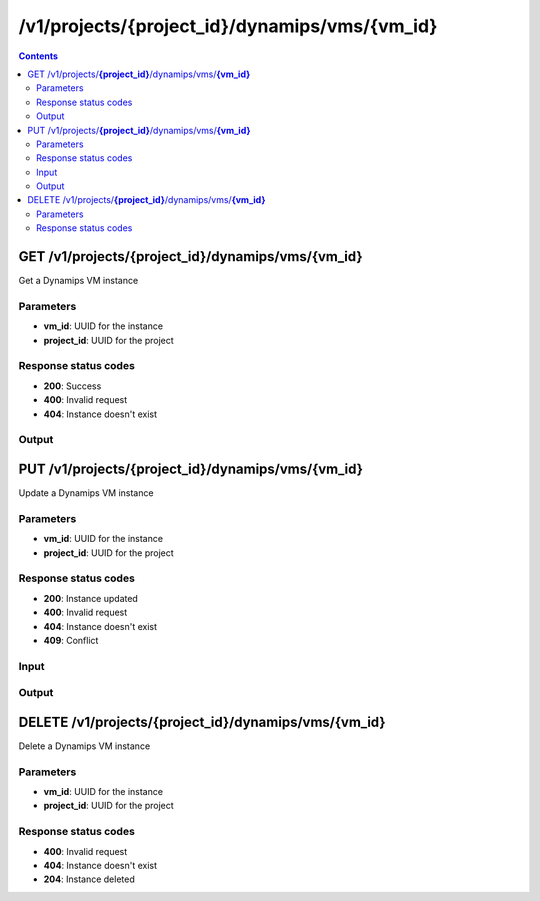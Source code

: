 /v1/projects/{project_id}/dynamips/vms/{vm_id}
----------------------------------------------------------------------------------------------------------------------

.. contents::

GET /v1/projects/**{project_id}**/dynamips/vms/**{vm_id}**
~~~~~~~~~~~~~~~~~~~~~~~~~~~~~~~~~~~~~~~~~~~~~~~~~~~~~~~~~~~~~~~~~~~~~~~~~~~~~~~~~~~~~~~~~~~~~~~~~~~~~~~~~~~~~~~~~~~~~~~~~~~~~~~~~~~~~~~~~~~~~~
Get a Dynamips VM instance

Parameters
**********
- **vm_id**: UUID for the instance
- **project_id**: UUID for the project

Response status codes
**********************
- **200**: Success
- **400**: Invalid request
- **404**: Instance doesn't exist

Output
*******
.. raw:: html

    <table>
    <tr>                 <th>Name</th>                 <th>Mandatory</th>                 <th>Type</th>                 <th>Description</th>                 </tr>
    <tr><td>aux</td>                    <td> </td>                     <td>integer</td>                     <td>auxiliary console TCP port</td>                     </tr>
    <tr><td>chassis</td>                    <td> </td>                     <td>string</td>                     <td>router chassis model</td>                     </tr>
    <tr><td>clock_divisor</td>                    <td> </td>                     <td>integer</td>                     <td>clock divisor</td>                     </tr>
    <tr><td>confreg</td>                    <td> </td>                     <td>string</td>                     <td>configuration register</td>                     </tr>
    <tr><td>console</td>                    <td> </td>                     <td>integer</td>                     <td>console TCP port</td>                     </tr>
    <tr><td>disk0</td>                    <td> </td>                     <td>integer</td>                     <td>disk0 size in MB</td>                     </tr>
    <tr><td>disk1</td>                    <td> </td>                     <td>integer</td>                     <td>disk1 size in MB</td>                     </tr>
    <tr><td>dynamips_id</td>                    <td>&#10004;</td>                     <td>integer</td>                     <td>ID to use with Dynamips</td>                     </tr>
    <tr><td>exec_area</td>                    <td> </td>                     <td>integer</td>                     <td>exec area value</td>                     </tr>
    <tr><td>idlemax</td>                    <td> </td>                     <td>integer</td>                     <td>idlemax value</td>                     </tr>
    <tr><td>idlepc</td>                    <td> </td>                     <td>string</td>                     <td>Idle-PC value</td>                     </tr>
    <tr><td>idlesleep</td>                    <td> </td>                     <td>integer</td>                     <td>idlesleep value</td>                     </tr>
    <tr><td>image</td>                    <td> </td>                     <td>string</td>                     <td>path to the IOS image</td>                     </tr>
    <tr><td>iomem</td>                    <td> </td>                     <td>integer</td>                     <td>I/O memory percentage</td>                     </tr>
    <tr><td>mac_addr</td>                    <td> </td>                     <td>string</td>                     <td>base MAC address</td>                     </tr>
    <tr><td>midplane</td>                    <td> </td>                     <td>enum</td>                     <td>Possible values: std, vxr</td>                     </tr>
    <tr><td>mmap</td>                    <td> </td>                     <td>boolean</td>                     <td>MMAP feature</td>                     </tr>
    <tr><td>name</td>                    <td>&#10004;</td>                     <td>string</td>                     <td>Dynamips VM instance name</td>                     </tr>
    <tr><td>npe</td>                    <td> </td>                     <td>enum</td>                     <td>Possible values: npe-100, npe-150, npe-175, npe-200, npe-225, npe-300, npe-400, npe-g2</td>                     </tr>
    <tr><td>nvram</td>                    <td> </td>                     <td>integer</td>                     <td>amount of NVRAM in KB</td>                     </tr>
    <tr><td>platform</td>                    <td> </td>                     <td>string</td>                     <td>platform</td>                     </tr>
    <tr><td>power_supplies</td>                    <td> </td>                     <td>array</td>                     <td>Power supplies status</td>                     </tr>
    <tr><td>private_config</td>                    <td> </td>                     <td>string</td>                     <td>path to the IOS private configuration file</td>                     </tr>
    <tr><td>private_config_base64</td>                    <td> </td>                     <td>string</td>                     <td>private configuration base64 encoded</td>                     </tr>
    <tr><td>project_id</td>                    <td>&#10004;</td>                     <td>string</td>                     <td>Project UUID</td>                     </tr>
    <tr><td>ram</td>                    <td> </td>                     <td>integer</td>                     <td>amount of RAM in MB</td>                     </tr>
    <tr><td>sensors</td>                    <td> </td>                     <td>array</td>                     <td>Temperature sensors</td>                     </tr>
    <tr><td>slot0</td>                    <td> </td>                     <td></td>                     <td>Network module slot 0</td>                     </tr>
    <tr><td>slot1</td>                    <td> </td>                     <td></td>                     <td>Network module slot 1</td>                     </tr>
    <tr><td>slot2</td>                    <td> </td>                     <td></td>                     <td>Network module slot 2</td>                     </tr>
    <tr><td>slot3</td>                    <td> </td>                     <td></td>                     <td>Network module slot 3</td>                     </tr>
    <tr><td>slot4</td>                    <td> </td>                     <td></td>                     <td>Network module slot 4</td>                     </tr>
    <tr><td>slot5</td>                    <td> </td>                     <td></td>                     <td>Network module slot 5</td>                     </tr>
    <tr><td>slot6</td>                    <td> </td>                     <td></td>                     <td>Network module slot 6</td>                     </tr>
    <tr><td>sparsemem</td>                    <td> </td>                     <td>boolean</td>                     <td>sparse memory feature</td>                     </tr>
    <tr><td>startup_config</td>                    <td> </td>                     <td>string</td>                     <td>path to the IOS startup configuration file</td>                     </tr>
    <tr><td>startup_config_base64</td>                    <td> </td>                     <td>string</td>                     <td>startup configuration base64 encoded</td>                     </tr>
    <tr><td>system_id</td>                    <td> </td>                     <td>string</td>                     <td>system ID</td>                     </tr>
    <tr><td>vm_id</td>                    <td>&#10004;</td>                     <td>string</td>                     <td>Dynamips router instance UUID</td>                     </tr>
    <tr><td>wic0</td>                    <td> </td>                     <td></td>                     <td>Network module WIC slot 0</td>                     </tr>
    <tr><td>wic1</td>                    <td> </td>                     <td></td>                     <td>Network module WIC slot 0</td>                     </tr>
    <tr><td>wic2</td>                    <td> </td>                     <td></td>                     <td>Network module WIC slot 0</td>                     </tr>
    </table>


PUT /v1/projects/**{project_id}**/dynamips/vms/**{vm_id}**
~~~~~~~~~~~~~~~~~~~~~~~~~~~~~~~~~~~~~~~~~~~~~~~~~~~~~~~~~~~~~~~~~~~~~~~~~~~~~~~~~~~~~~~~~~~~~~~~~~~~~~~~~~~~~~~~~~~~~~~~~~~~~~~~~~~~~~~~~~~~~~
Update a Dynamips VM instance

Parameters
**********
- **vm_id**: UUID for the instance
- **project_id**: UUID for the project

Response status codes
**********************
- **200**: Instance updated
- **400**: Invalid request
- **404**: Instance doesn't exist
- **409**: Conflict

Input
*******
.. raw:: html

    <table>
    <tr>                 <th>Name</th>                 <th>Mandatory</th>                 <th>Type</th>                 <th>Description</th>                 </tr>
    <tr><td>aux</td>                    <td> </td>                     <td>integer</td>                     <td>auxiliary console TCP port</td>                     </tr>
    <tr><td>chassis</td>                    <td> </td>                     <td>string</td>                     <td>router chassis model</td>                     </tr>
    <tr><td>clock_divisor</td>                    <td> </td>                     <td>integer</td>                     <td>clock divisor</td>                     </tr>
    <tr><td>confreg</td>                    <td> </td>                     <td>string</td>                     <td>configuration register</td>                     </tr>
    <tr><td>console</td>                    <td> </td>                     <td>integer</td>                     <td>console TCP port</td>                     </tr>
    <tr><td>disk0</td>                    <td> </td>                     <td>integer</td>                     <td>disk0 size in MB</td>                     </tr>
    <tr><td>disk1</td>                    <td> </td>                     <td>integer</td>                     <td>disk1 size in MB</td>                     </tr>
    <tr><td>exec_area</td>                    <td> </td>                     <td>integer</td>                     <td>exec area value</td>                     </tr>
    <tr><td>idlemax</td>                    <td> </td>                     <td>integer</td>                     <td>idlemax value</td>                     </tr>
    <tr><td>idlepc</td>                    <td> </td>                     <td>string</td>                     <td>Idle-PC value</td>                     </tr>
    <tr><td>idlesleep</td>                    <td> </td>                     <td>integer</td>                     <td>idlesleep value</td>                     </tr>
    <tr><td>image</td>                    <td> </td>                     <td>string</td>                     <td>path to the IOS image</td>                     </tr>
    <tr><td>iomem</td>                    <td> </td>                     <td>integer</td>                     <td>I/O memory percentage</td>                     </tr>
    <tr><td>mac_addr</td>                    <td> </td>                     <td>string</td>                     <td>base MAC address</td>                     </tr>
    <tr><td>midplane</td>                    <td> </td>                     <td>enum</td>                     <td>Possible values: std, vxr</td>                     </tr>
    <tr><td>mmap</td>                    <td> </td>                     <td>boolean</td>                     <td>MMAP feature</td>                     </tr>
    <tr><td>name</td>                    <td> </td>                     <td>string</td>                     <td>Dynamips VM instance name</td>                     </tr>
    <tr><td>npe</td>                    <td> </td>                     <td>enum</td>                     <td>Possible values: npe-100, npe-150, npe-175, npe-200, npe-225, npe-300, npe-400, npe-g2</td>                     </tr>
    <tr><td>nvram</td>                    <td> </td>                     <td>integer</td>                     <td>amount of NVRAM in KB</td>                     </tr>
    <tr><td>platform</td>                    <td> </td>                     <td>string</td>                     <td>platform</td>                     </tr>
    <tr><td>power_supplies</td>                    <td> </td>                     <td>array</td>                     <td>Power supplies status</td>                     </tr>
    <tr><td>private_config</td>                    <td> </td>                     <td>string</td>                     <td>path to the IOS private configuration file</td>                     </tr>
    <tr><td>private_config_base64</td>                    <td> </td>                     <td>string</td>                     <td>private configuration base64 encoded</td>                     </tr>
    <tr><td>ram</td>                    <td> </td>                     <td>integer</td>                     <td>amount of RAM in MB</td>                     </tr>
    <tr><td>sensors</td>                    <td> </td>                     <td>array</td>                     <td>Temperature sensors</td>                     </tr>
    <tr><td>slot0</td>                    <td> </td>                     <td></td>                     <td>Network module slot 0</td>                     </tr>
    <tr><td>slot1</td>                    <td> </td>                     <td></td>                     <td>Network module slot 1</td>                     </tr>
    <tr><td>slot2</td>                    <td> </td>                     <td></td>                     <td>Network module slot 2</td>                     </tr>
    <tr><td>slot3</td>                    <td> </td>                     <td></td>                     <td>Network module slot 3</td>                     </tr>
    <tr><td>slot4</td>                    <td> </td>                     <td></td>                     <td>Network module slot 4</td>                     </tr>
    <tr><td>slot5</td>                    <td> </td>                     <td></td>                     <td>Network module slot 5</td>                     </tr>
    <tr><td>slot6</td>                    <td> </td>                     <td></td>                     <td>Network module slot 6</td>                     </tr>
    <tr><td>sparsemem</td>                    <td> </td>                     <td>boolean</td>                     <td>sparse memory feature</td>                     </tr>
    <tr><td>startup_config</td>                    <td> </td>                     <td>string</td>                     <td>path to the IOS startup configuration file</td>                     </tr>
    <tr><td>startup_config_base64</td>                    <td> </td>                     <td>string</td>                     <td>startup configuration base64 encoded</td>                     </tr>
    <tr><td>system_id</td>                    <td> </td>                     <td>string</td>                     <td>system ID</td>                     </tr>
    <tr><td>wic0</td>                    <td> </td>                     <td></td>                     <td>Network module WIC slot 0</td>                     </tr>
    <tr><td>wic1</td>                    <td> </td>                     <td></td>                     <td>Network module WIC slot 0</td>                     </tr>
    <tr><td>wic2</td>                    <td> </td>                     <td></td>                     <td>Network module WIC slot 0</td>                     </tr>
    </table>

Output
*******
.. raw:: html

    <table>
    <tr>                 <th>Name</th>                 <th>Mandatory</th>                 <th>Type</th>                 <th>Description</th>                 </tr>
    <tr><td>aux</td>                    <td> </td>                     <td>integer</td>                     <td>auxiliary console TCP port</td>                     </tr>
    <tr><td>chassis</td>                    <td> </td>                     <td>string</td>                     <td>router chassis model</td>                     </tr>
    <tr><td>clock_divisor</td>                    <td> </td>                     <td>integer</td>                     <td>clock divisor</td>                     </tr>
    <tr><td>confreg</td>                    <td> </td>                     <td>string</td>                     <td>configuration register</td>                     </tr>
    <tr><td>console</td>                    <td> </td>                     <td>integer</td>                     <td>console TCP port</td>                     </tr>
    <tr><td>disk0</td>                    <td> </td>                     <td>integer</td>                     <td>disk0 size in MB</td>                     </tr>
    <tr><td>disk1</td>                    <td> </td>                     <td>integer</td>                     <td>disk1 size in MB</td>                     </tr>
    <tr><td>dynamips_id</td>                    <td>&#10004;</td>                     <td>integer</td>                     <td>ID to use with Dynamips</td>                     </tr>
    <tr><td>exec_area</td>                    <td> </td>                     <td>integer</td>                     <td>exec area value</td>                     </tr>
    <tr><td>idlemax</td>                    <td> </td>                     <td>integer</td>                     <td>idlemax value</td>                     </tr>
    <tr><td>idlepc</td>                    <td> </td>                     <td>string</td>                     <td>Idle-PC value</td>                     </tr>
    <tr><td>idlesleep</td>                    <td> </td>                     <td>integer</td>                     <td>idlesleep value</td>                     </tr>
    <tr><td>image</td>                    <td> </td>                     <td>string</td>                     <td>path to the IOS image</td>                     </tr>
    <tr><td>iomem</td>                    <td> </td>                     <td>integer</td>                     <td>I/O memory percentage</td>                     </tr>
    <tr><td>mac_addr</td>                    <td> </td>                     <td>string</td>                     <td>base MAC address</td>                     </tr>
    <tr><td>midplane</td>                    <td> </td>                     <td>enum</td>                     <td>Possible values: std, vxr</td>                     </tr>
    <tr><td>mmap</td>                    <td> </td>                     <td>boolean</td>                     <td>MMAP feature</td>                     </tr>
    <tr><td>name</td>                    <td>&#10004;</td>                     <td>string</td>                     <td>Dynamips VM instance name</td>                     </tr>
    <tr><td>npe</td>                    <td> </td>                     <td>enum</td>                     <td>Possible values: npe-100, npe-150, npe-175, npe-200, npe-225, npe-300, npe-400, npe-g2</td>                     </tr>
    <tr><td>nvram</td>                    <td> </td>                     <td>integer</td>                     <td>amount of NVRAM in KB</td>                     </tr>
    <tr><td>platform</td>                    <td> </td>                     <td>string</td>                     <td>platform</td>                     </tr>
    <tr><td>power_supplies</td>                    <td> </td>                     <td>array</td>                     <td>Power supplies status</td>                     </tr>
    <tr><td>private_config</td>                    <td> </td>                     <td>string</td>                     <td>path to the IOS private configuration file</td>                     </tr>
    <tr><td>private_config_base64</td>                    <td> </td>                     <td>string</td>                     <td>private configuration base64 encoded</td>                     </tr>
    <tr><td>project_id</td>                    <td>&#10004;</td>                     <td>string</td>                     <td>Project UUID</td>                     </tr>
    <tr><td>ram</td>                    <td> </td>                     <td>integer</td>                     <td>amount of RAM in MB</td>                     </tr>
    <tr><td>sensors</td>                    <td> </td>                     <td>array</td>                     <td>Temperature sensors</td>                     </tr>
    <tr><td>slot0</td>                    <td> </td>                     <td></td>                     <td>Network module slot 0</td>                     </tr>
    <tr><td>slot1</td>                    <td> </td>                     <td></td>                     <td>Network module slot 1</td>                     </tr>
    <tr><td>slot2</td>                    <td> </td>                     <td></td>                     <td>Network module slot 2</td>                     </tr>
    <tr><td>slot3</td>                    <td> </td>                     <td></td>                     <td>Network module slot 3</td>                     </tr>
    <tr><td>slot4</td>                    <td> </td>                     <td></td>                     <td>Network module slot 4</td>                     </tr>
    <tr><td>slot5</td>                    <td> </td>                     <td></td>                     <td>Network module slot 5</td>                     </tr>
    <tr><td>slot6</td>                    <td> </td>                     <td></td>                     <td>Network module slot 6</td>                     </tr>
    <tr><td>sparsemem</td>                    <td> </td>                     <td>boolean</td>                     <td>sparse memory feature</td>                     </tr>
    <tr><td>startup_config</td>                    <td> </td>                     <td>string</td>                     <td>path to the IOS startup configuration file</td>                     </tr>
    <tr><td>startup_config_base64</td>                    <td> </td>                     <td>string</td>                     <td>startup configuration base64 encoded</td>                     </tr>
    <tr><td>system_id</td>                    <td> </td>                     <td>string</td>                     <td>system ID</td>                     </tr>
    <tr><td>vm_id</td>                    <td>&#10004;</td>                     <td>string</td>                     <td>Dynamips router instance UUID</td>                     </tr>
    <tr><td>wic0</td>                    <td> </td>                     <td></td>                     <td>Network module WIC slot 0</td>                     </tr>
    <tr><td>wic1</td>                    <td> </td>                     <td></td>                     <td>Network module WIC slot 0</td>                     </tr>
    <tr><td>wic2</td>                    <td> </td>                     <td></td>                     <td>Network module WIC slot 0</td>                     </tr>
    </table>


DELETE /v1/projects/**{project_id}**/dynamips/vms/**{vm_id}**
~~~~~~~~~~~~~~~~~~~~~~~~~~~~~~~~~~~~~~~~~~~~~~~~~~~~~~~~~~~~~~~~~~~~~~~~~~~~~~~~~~~~~~~~~~~~~~~~~~~~~~~~~~~~~~~~~~~~~~~~~~~~~~~~~~~~~~~~~~~~~~
Delete a Dynamips VM instance

Parameters
**********
- **vm_id**: UUID for the instance
- **project_id**: UUID for the project

Response status codes
**********************
- **400**: Invalid request
- **404**: Instance doesn't exist
- **204**: Instance deleted

